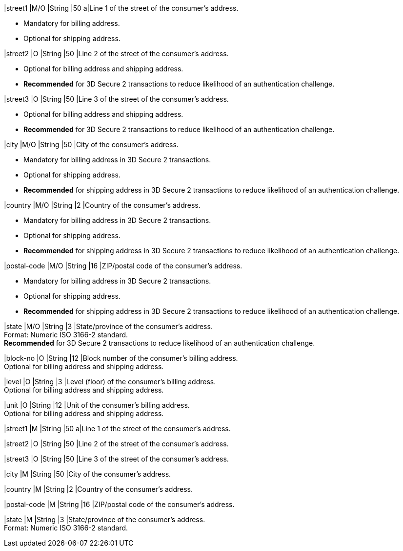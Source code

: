 // tag::cc-base[]
// tag::pm-base[]
// tag::three-ds[]

|street1 
|M/O
|String 
ifndef::env-nova[]
|50 
endif::[]
ifdef::env-nova[]
|128 
endif::[]
a|Line 1 of the street of the consumer’s address.

- Mandatory for billing address.
- Optional for shipping address.
//-

|street2 
|O 
|String 
ifndef::env-nova[]
|50 
endif::[]
ifdef::env-nova[]
|128 
endif::[]
|Line 2 of the street of the consumer’s address. 

- Optional for billing address and shipping address.
- *Recommended* for 3D Secure 2 transactions to reduce likelihood of an authentication challenge.
//-

|street3 
|O 
|String 
|50 
|Line 3 of the street of the consumer’s address. 

- Optional for billing address and shipping address.
- *Recommended* for 3D Secure 2 transactions to reduce likelihood of an authentication challenge.
//-

|city 
|M/O
|String 
ifndef::env-nova[]
|50 
endif::[]
ifdef::env-nova[]
|32 
endif::[]
|City of the consumer’s address.

- Mandatory for billing address in 3D Secure 2 transactions.
- Optional for shipping address.
- *Recommended* for shipping address in 3D Secure 2 transactions to reduce likelihood of an authentication challenge.

//-

|country 
|M/O
|String 
|2 
|Country of the consumer’s address. +

- Mandatory for billing address in 3D Secure 2 transactions.
- Optional for shipping address.
- *Recommended* for shipping address in 3D Secure 2 transactions to reduce likelihood of an authentication challenge.

//-

|postal-code 
|M/O 
|String 
|16 
|ZIP/postal code of the consumer’s address. 

- Mandatory for billing address in 3D Secure 2 transactions.
- Optional for shipping address.
- *Recommended* for shipping address in 3D Secure 2 transactions to reduce likelihood of an authentication challenge.

//-

|state 
|M/O 
|String 
ifndef::env-nova[]
|3 
endif::[]
ifdef::env-nova[]
|32 
endif::[]
|State/province of the consumer’s address. +
ifndef::env-nova[]
Format: Numeric ISO 3166-2 standard. +
*Recommended* for 3D Secure 2 transactions to reduce likelihood of an authentication challenge.
endif::[]

// end::three-ds[]

ifndef::env-nova[]

|block-no 
|O 
|String 
|12 
|Block number of the consumer's billing address. +
Optional for billing address and shipping address.

|level 
|O 
|String 
|3 
|Level (floor) of the consumer's billing address. +
Optional for billing address and shipping address.

|unit 
|O 
|String 
|12 
|Unit of the consumer's billing address. +
Optional for billing address and shipping address.

endif::[]

// end::pm-base[]
// end::cc-base[]

// tag::avs[]

|street1 
|M
|String 
ifndef::env-nova[]
|50 
endif::[]
ifdef::env-nova[]
|128 
endif::[]
a|Line 1 of the street of the consumer’s address.

|street2 
|O 
|String 
ifndef::env-nova[]
|50 
endif::[]
ifdef::env-nova[]
|128 
endif::[]
|Line 2 of the street of the consumer’s address. 

|street3 
|O 
|String 
|50 
|Line 3 of the street of the consumer’s address. 

|city 
|M
|String 
ifndef::env-nova[]
|50 
endif::[]
ifdef::env-nova[]
|32 
endif::[]
|City of the consumer’s address.

|country 
|M
|String 
|2 
|Country of the consumer’s address.

|postal-code 
|M
|String 
|16 
|ZIP/postal code of the consumer’s address. 

|state 
|M
|String 
ifndef::env-nova[]
|3 
endif::[]
ifdef::env-nova[]
|32 
endif::[]
|State/province of the consumer’s address. +
ifndef::env-nova[]
Format: Numeric ISO 3166-2 standard. +
endif::[]

// end::avs[]
